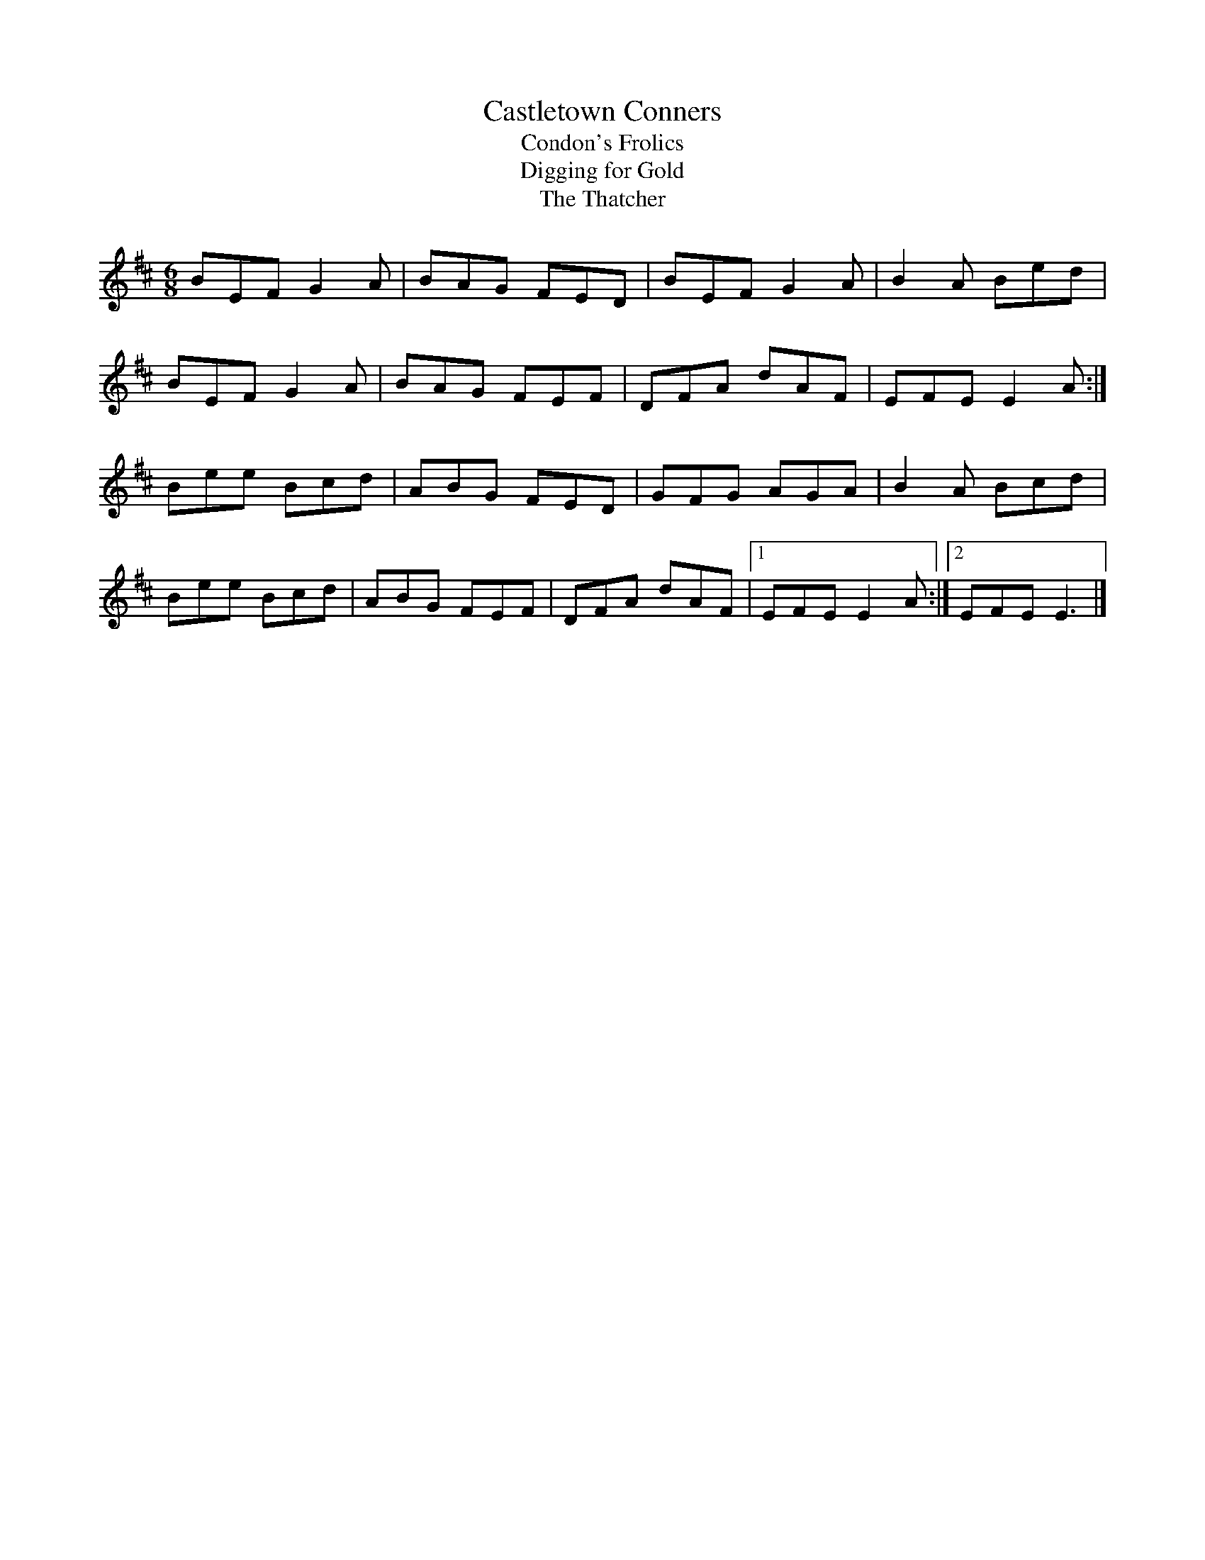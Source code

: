 X:26
T:Castletown Conners
T:Condon's Frolics
T:Digging for Gold
T:The Thatcher
S:Kilkenny Tavern sessions, London
B:O'Neill's DMI, No. 324 (first title) and No. 100
B:(second title);
B:O'Neill's Waifs & Strays of Gaelic Melody, No. 128
B:(third title);
B:M Mulvihill, 1986, First Collection of Traditional
B:Irish Music, page 66.
N:Castletown Conners is in Co. Limerick. O'Neill got
N:the tune from John Carey (same name and home county
N:as for 'Carey's Dream' in P W Joyce, 1909, No. 236).
N:His 'Digging for Gold' version was from James
N:O'Neill of Co. Down.
Z:ATB
R:jig
M:6/8
L:1/8
K:Edor
BEF G2A|BAG FED|BEF G2A|B2A Bed|
BEF G2A|BAG FEF|DFA dAF|EFE E2A:|]
Bee Bcd|ABG FED|GFG AGA|B2A Bcd|
Bee Bcd|ABG FEF|DFA dAF|[1 EFE E2A:|][2 EFE E3|]
